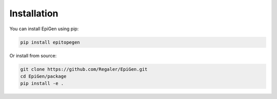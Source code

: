 Installation
===========

You can install EpiGen using pip:

.. code-block:: bash

   pip install epitopegen

Or install from source:

.. code-block:: bash

   git clone https://github.com/Regaler/EpiGen.git
   cd EpiGen/package
   pip install -e .
